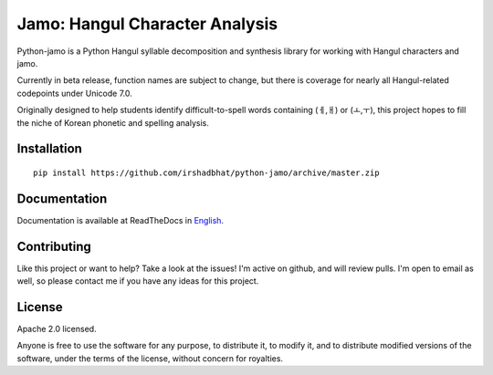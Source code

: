 Jamo: Hangul Character Analysis
===============================

.. image:: https://travis-ci.org/JDongian/python-jamo.svg?branch=master
    :target: https://travis-ci.org/JDongian/python-jamo
    
.. image:: https://readthedocs.org/projects/python-jamo/badge/?version=latest
    :target: https://readthedocs.org/projects/python-jamo/?badge=latest

Python-jamo is a Python Hangul syllable decomposition and synthesis library
for working with Hangul characters and jamo.

Currently in beta release, function names are subject to change, but there is
coverage for nearly all Hangul-related codepoints under Unicode 7.0.

Originally designed to help students identify difficult-to-spell words
containing (ㅔ,ㅐ) or (ㅗ,ㅜ), this project hopes to fill the niche of Korean
phonetic and spelling analysis.


Installation
------------

::

    pip install https://github.com/irshadbhat/python-jamo/archive/master.zip


Documentation
-------------

Documentation is available at ReadTheDocs in `English`_.


Contributing
------------

Like this project or want to help? Take a look at the issues! I'm active on
github, and will review pulls. I'm open to email as well, so please contact
me if you have any ideas for this project.


License
-------

Apache 2.0 licensed.

Anyone is free to use the software for any purpose, to distribute it, to
modify it, and to distribute modified versions of the software, under the
terms of the license, without concern for royalties.


.. _English: http://python-jamo.readthedocs.org/en/latest/
.. _Korean: http://python-jamo.readthedocs.org/ko/latest/
